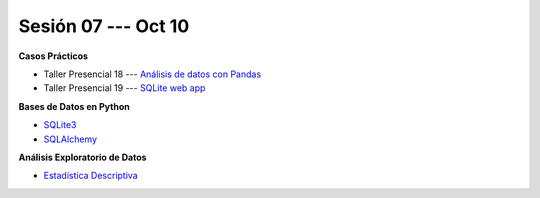 Sesión 07 --- Oct 10
-------------------------------------------------------------------------------

.. raw:: html

   <hr style="height:1px;border-width:0;color:gray;background-color:gray">

**Casos Prácticos**

* Taller Presencial 18 --- `Análisis de datos con Pandas <https://classroom.github.com/a/XfLx-wfn>`_ 

* Taller Presencial 19 --- `SQLite web app <https://classroom.github.com/a/fkjEiJLZ>`_ 


.. raw:: html

   <br>
   <hr style="height:1px;border-width:0;color:gray;background-color:gray">

**Bases de Datos en Python**

* `SQLite3 <https://jdvelasq.github.io/curso_databases_en_python/01_sqlite3/__index__.html>`_

* `SQLAlchemy <https://jdvelasq.github.io/curso_databases_en_python/02_sqlalchemy/__index__.html>`_

.. raw:: html

   <br>
   <hr style="height:1px;border-width:0;color:gray;background-color:gray">


**Análisis Exploratorio de Datos**

* `Estadística Descriptiva <https://jdvelasq.github.io/curso_estadistica_para_analytics/02_estadistica_descriptiva/__index__.html>`_



